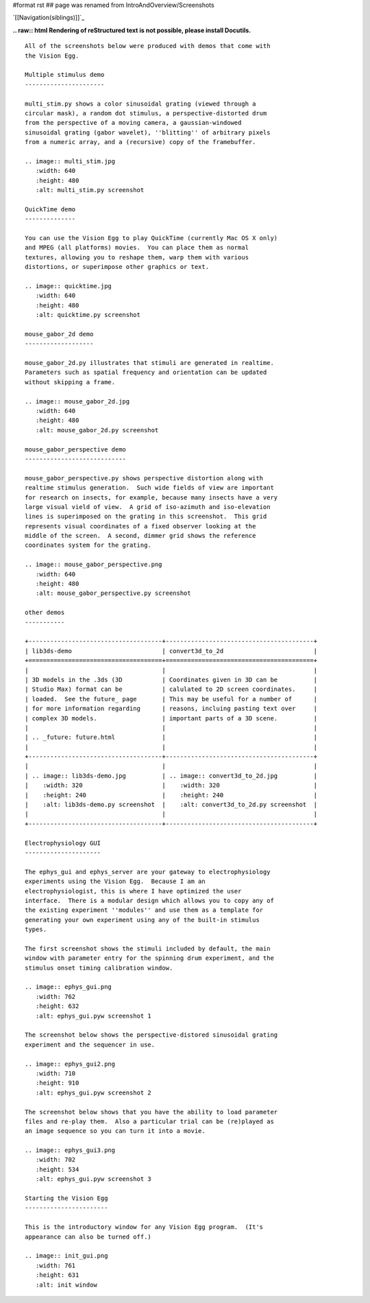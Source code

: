 #format rst
## page was renamed from IntroAndOverview/Screenshots

`[[Navigation(siblings)]]`_

**.. raw:: html
Rendering of reStructured text is not possible, please install Docutils.**



::

   All of the screenshots below were produced with demos that come with
   the Vision Egg.

   Multiple stimulus demo
   ----------------------

   multi_stim.py shows a color sinusoidal grating (viewed through a
   circular mask), a random dot stimulus, a perspective-distorted drum
   from the perspective of a moving camera, a gaussian-windowed
   sinusoidal grating (gabor wavelet), ''blitting'' of arbitrary pixels
   from a numeric array, and a (recursive) copy of the framebuffer.

   .. image:: multi_stim.jpg
      :width: 640
      :height: 480
      :alt: multi_stim.py screenshot

   QuickTime demo
   --------------

   You can use the Vision Egg to play QuickTime (currently Mac OS X only)
   and MPEG (all platforms) movies.  You can place them as normal
   textures, allowing you to reshape them, warp them with various
   distortions, or superimpose other graphics or text.

   .. image:: quicktime.jpg
      :width: 640
      :height: 480
      :alt: quicktime.py screenshot

   mouse_gabor_2d demo
   -------------------

   mouse_gabor_2d.py illustrates that stimuli are generated in realtime.
   Parameters such as spatial frequency and orientation can be updated
   without skipping a frame.

   .. image:: mouse_gabor_2d.jpg
      :width: 640
      :height: 480
      :alt: mouse_gabor_2d.py screenshot

   mouse_gabor_perspective demo
   ----------------------------

   mouse_gabor_perspective.py shows perspective distortion along with
   realtime stimulus generation.  Such wide fields of view are important
   for research on insects, for example, because many insects have a very
   large visual vield of view.  A grid of iso-azimuth and iso-elevation
   lines is superimposed on the grating in this screenshot.  This grid
   represents visual coordinates of a fixed observer looking at the
   middle of the screen.  A second, dimmer grid shows the reference
   coordinates system for the grating.

   .. image:: mouse_gabor_perspective.png
      :width: 640
      :height: 480
      :alt: mouse_gabor_perspective.py screenshot

   other demos
   -----------

   +-------------------------------------+-----------------------------------------+
   | lib3ds-demo                         | convert3d_to_2d                         |
   +=====================================+=========================================+
   |                                     |                                         |
   | 3D models in the .3ds (3D           | Coordinates given in 3D can be          |
   | Studio Max) format can be           | calulated to 2D screen coordinates.     |
   | loaded.  See the future_ page       | This may be useful for a number of      |
   | for more information regarding      | reasons, incluing pasting text over     |
   | complex 3D models.                  | important parts of a 3D scene.          |
   |                                     |                                         |
   | .. _future: future.html             |                                         |
   |                                     |                                         |
   +-------------------------------------+-----------------------------------------+
   |                                     |                                         |
   | .. image:: lib3ds-demo.jpg          | .. image:: convert3d_to_2d.jpg          |
   |    :width: 320                      |    :width: 320                          |
   |    :height: 240                     |    :height: 240                         |
   |    :alt: lib3ds-demo.py screenshot  |    :alt: convert3d_to_2d.py screenshot  |
   |                                     |                                         |
   +-------------------------------------+-----------------------------------------+

   Electrophysiology GUI
   ---------------------

   The ephys_gui and ephys_server are your gateway to electrophysiology
   experiments using the Vision Egg.  Because I am an
   electrophysiologist, this is where I have optimized the user
   interface.  There is a modular design which allows you to copy any of
   the existing experiment ''modules'' and use them as a template for
   generating your own experiment using any of the built-in stimulus
   types.

   The first screenshot shows the stimuli included by default, the main
   window with parameter entry for the spinning drum experiment, and the
   stimulus onset timing calibration window. 

   .. image:: ephys_gui.png
      :width: 762
      :height: 632
      :alt: ephys_gui.pyw screenshot 1

   The screenshot below shows the perspective-distored sinusoidal grating
   experiment and the sequencer in use.

   .. image:: ephys_gui2.png
      :width: 710
      :height: 910
      :alt: ephys_gui.pyw screenshot 2

   The screenshot below shows that you have the ability to load parameter
   files and re-play them.  Also a particular trial can be (re)played as
   an image sequence so you can turn it into a movie.

   .. image:: ephys_gui3.png
      :width: 702
      :height: 534
      :alt: ephys_gui.pyw screenshot 3

   Starting the Vision Egg
   -----------------------

   This is the introductory window for any Vision Egg program.  (It's
   appearance can also be turned off.)

   .. image:: init_gui.png
      :width: 761
      :height: 631
      :alt: init window

